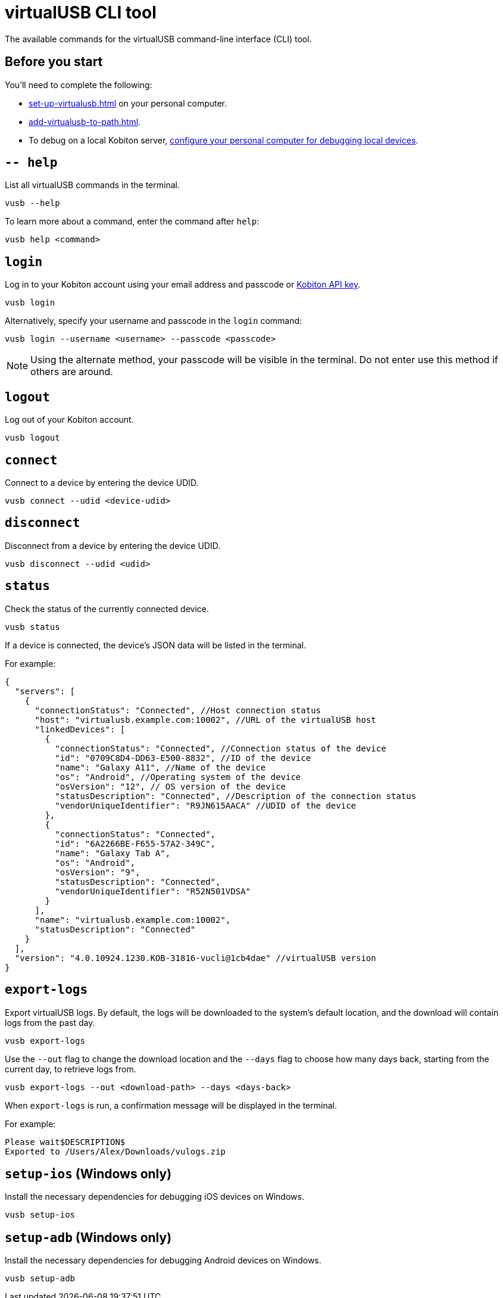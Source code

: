 = virtualUSB CLI tool
:navtitle: virtualUSB CLI tool

The available commands for the virtualUSB command-line interface (CLI) tool.

== Before you start

You'll need to complete the following:

* xref:set-up-virtualusb.adoc[] on your personal computer.
* xref:add-virtualusb-to-path.adoc[].
* To debug on a local Kobiton server, xref:debugging:local-devices/configure-personal-computer.adoc[configure your personal computer for debugging local devices].

== `-- help`

List all virtualUSB commands in the terminal.

[source,shell]
----
vusb --help
----

To learn more about a command, enter the command after `help`:

[source,shell]
----
vusb help <command>
----

== `login`

Log in to your Kobiton account using your email address and passcode or xref:profile:your-api-keys.adoc[Kobiton API key].

[source,shell]
----
vusb login
----

Alternatively, specify your username and passcode in the `login` command:

[source,shell]
----
vusb login --username <username> --passcode <passcode>
----

[NOTE]
Using the alternate method, your passcode will be visible in the terminal. Do not enter use this method if others are around.

== `logout`

Log out of your Kobiton account.

[source,shell]
----
vusb logout
----

== `connect`

Connect to a device by entering the device UDID.

[source,shell]
----
vusb connect --udid <device-udid>
----

== `disconnect`

Disconnect from a device by entering the device UDID.

[source,shell]
----
vusb disconnect --udid <udid>
----

== `status`

Check the status of the currently connected device.

[source,shell]
----
vusb status
----

If a device is connected, the device's JSON data will be listed in the terminal.

For example:

[source,json]
----
{
  "servers": [
    {
      "connectionStatus": "Connected", //Host connection status
      "host": "virtualusb.example.com:10002", //URL of the virtualUSB host
      "linkedDevices": [
        {
          "connectionStatus": "Connected", //Connection status of the device
          "id": "0709C8D4-DD63-E500-8832", //ID of the device
          "name": "Galaxy A11", //Name of the device
          "os": "Android", //Operating system of the device
          "osVersion": "12", // OS version of the device
          "statusDescription": "Connected", //Description of the connection status
          "vendorUniqueIdentifier": "R9JN615AACA" //UDID of the device
        },
        {
          "connectionStatus": "Connected",
          "id": "6A2266BE-F655-57A2-349C",
          "name": "Galaxy Tab A",
          "os": "Android",
          "osVersion": "9",
          "statusDescription": "Connected",
          "vendorUniqueIdentifier": "R52N501VDSA"
        }
      ],
      "name": "virtualusb.example.com:10002",
      "statusDescription": "Connected"
    }
  ],
  "version": "4.0.10924.1230.KOB-31816-vucli@1cb4dae" //virtualUSB version
}
----

== `export-logs`

Export virtualUSB logs. By default, the logs will be downloaded to the system's default location, and the download will contain logs from the past day.

[source,shell]
----
vusb export-logs
----

Use the `--out` flag to change the download location and the `--days` flag to choose how many days back, starting from the current day, to retrieve logs from.

[source,shell]
----
vusb export-logs --out <download-path> --days <days-back>
----

When `export-logs` is run, a confirmation message will be displayed in the terminal.

For example:

[source,shell]
----
Please wait$DESCRIPTION$
Exported to /Users/Alex/Downloads/vulogs.zip
----

== `setup-ios` (Windows only)

Install the necessary dependencies for debugging iOS devices on Windows.

[source,shell]
----
vusb setup-ios
----

== `setup-adb` (Windows only)

Install the necessary dependencies for debugging Android devices on Windows.

[source,shell]
----
vusb setup-adb
----
